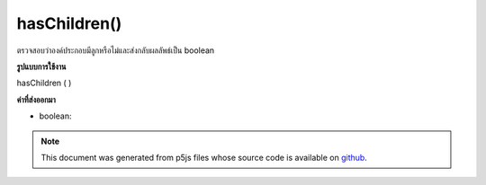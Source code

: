 .. raw:: html

	<script src="https://sketch.netpie.io/widget/p5-widget.js"></script>

hasChildren()
=============

ตรวจสอบว่าองค์ประกอบมีลูกหรือไม่และส่งกลับผลลัพธ์เป็น boolean

.. Checks whether or not the element has any children, and returns the result
.. as a boolean.
**รูปแบบการใช้งาน**

hasChildren ( )

**ค่าที่ส่งออกมา**

- boolean: 

.. boolean: 

.. note:: This document was generated from p5js files whose source code is available on `github <https://github.com/processing/p5.js>`_.
